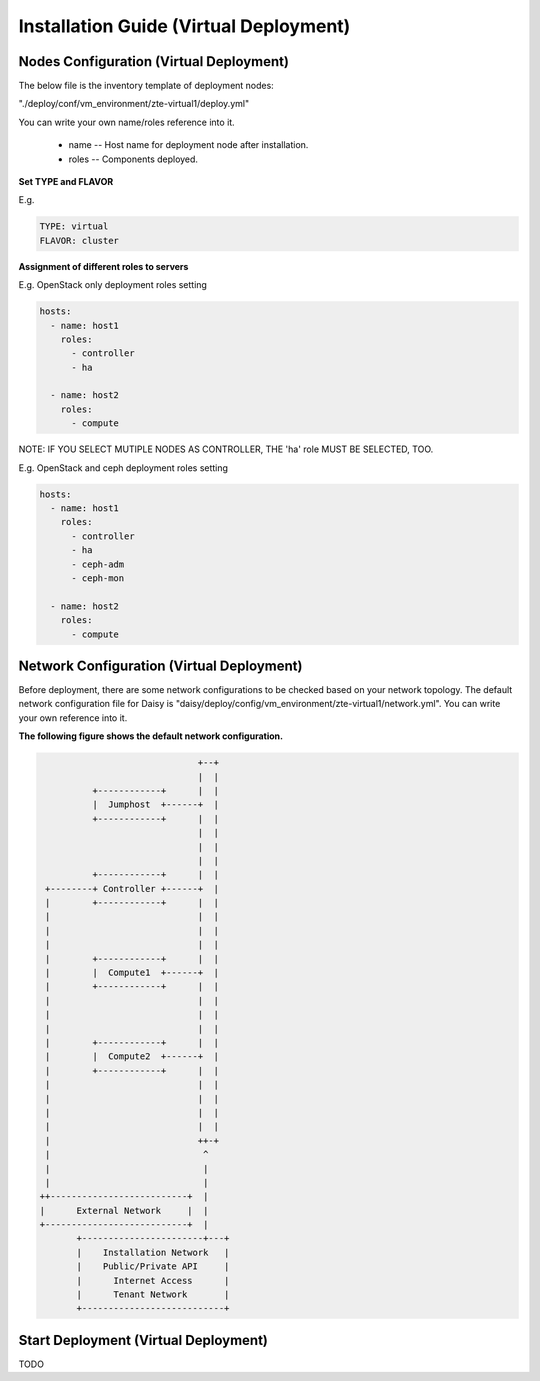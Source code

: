 .. This work is licensed under a Creative Commons Attribution 4.0 International Licence.
.. http://creativecommons.org/licenses/by/4.0

Installation Guide (Virtual Deployment)
=======================================

Nodes Configuration (Virtual Deployment)
----------------------------------------

The below file is the inventory template of deployment nodes:

"./deploy/conf/vm_environment/zte-virtual1/deploy.yml"

You can write your own name/roles reference into it.

        - name -- Host name for deployment node after installation.

        - roles -- Components deployed.

**Set TYPE and FLAVOR**

E.g.

.. code-block:: yaml

    TYPE: virtual
    FLAVOR: cluster

**Assignment of different roles to servers**

E.g. OpenStack only deployment roles setting

.. code-block:: yaml

    hosts:
      - name: host1
        roles:
          - controller
          - ha

      - name: host2
        roles:
          - compute

NOTE:
IF YOU SELECT MUTIPLE NODES AS CONTROLLER, THE 'ha' role MUST BE SELECTED, TOO.

E.g. OpenStack and ceph deployment roles setting

.. code-block:: yaml

    hosts:
      - name: host1
        roles:
          - controller
          - ha
          - ceph-adm
          - ceph-mon

      - name: host2
        roles:
          - compute

Network Configuration (Virtual Deployment)
------------------------------------------

Before deployment, there are some network configurations to be checked based
on your network topology. The default network configuration file for Daisy is
"daisy/deploy/config/vm_environment/zte-virtual1/network.yml".
You can write your own reference into it.

**The following figure shows the default network configuration.**

.. code-block:: console

                                    +--+
                                    |  |
                +------------+      |  |
                |  Jumphost  +------+  |
                +------------+      |  |
                                    |  |
                                    |  |
                                    |  |
                +------------+      |  |
       +--------+ Controller +------+  |
       |        +------------+      |  |
       |                            |  |
       |                            |  |
       |                            |  |
       |        +------------+      |  |
       |        |  Compute1  +------+  |
       |        +------------+      |  |
       |                            |  |
       |                            |  |
       |                            |  |
       |        +------------+      |  |
       |        |  Compute2  +------+  |
       |        +------------+      |  |
       |                            |  |
       |                            |  |
       |                            |  |
       |                            |  |
       |                            ++-+
       |                             ^
       |                             |
       |                             |
      ++--------------------------+  |
      |      External Network     |  |
      +---------------------------+  |
             +-----------------------+---+
             |    Installation Network   |
             |    Public/Private API     |
             |      Internet Access      |
             |      Tenant Network       |
             +---------------------------+


Start Deployment (Virtual Deployment)
-------------------------------------

TODO


